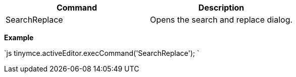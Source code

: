 |===
| Command | Description

| SearchReplace
| Opens the search and replace dialog.
|===

*Example*

`js
tinymce.activeEditor.execCommand('SearchReplace');
`
